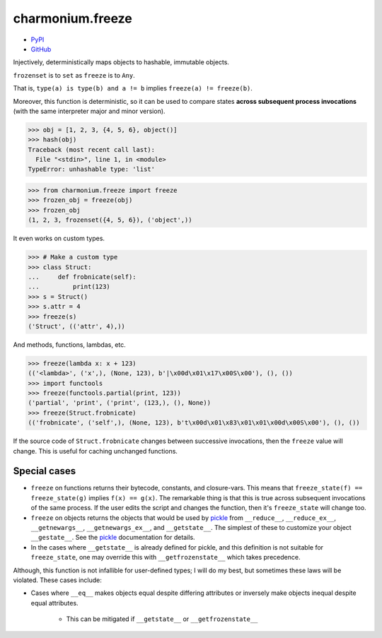 =================
charmonium.freeze
=================

.. image: https://img.shields.io/pypi/dm/charmonium.freeze
   :alt: PyPI Downloads
.. image: https://img.shields.io/pypi/l/charmonium.freeze
   :alt: PyPI Downloads
.. image: https://img.shields.io/pypi/pyversions/charmonium.freeze
   :alt: Python versions
.. image: https://img.shields.io/github/stars/charmoniumQ/charmonium.freeze?style=social
   :alt: GitHub stars
.. image: https://img.shields.io/librariesio/sourcerank/pypi/charmonium.freeze
   :alt: libraries.io sourcerank

- `PyPI`_
- `GitHub`_

Injectively, deterministically maps objects to hashable, immutable objects.

``frozenset`` is to ``set`` as ``freeze`` is to ``Any``.

That is, ``type(a) is type(b) and a != b`` implies ``freeze(a) != freeze(b)``.

Moreover, this function is deterministic, so it can be used to compare
states **across subsequent process invocations** (with the same
interpreter major and minor version).

>>> obj = [1, 2, 3, {4, 5, 6}, object()]
>>> hash(obj)
Traceback (most recent call last):
  File "<stdin>", line 1, in <module>
TypeError: unhashable type: 'list'

>>> from charmonium.freeze import freeze
>>> frozen_obj = freeze(obj)
>>> frozen_obj
(1, 2, 3, frozenset({4, 5, 6}), ('object',))

It even works on custom types.

>>> # Make a custom type
>>> class Struct:
...     def frobnicate(self):
...         print(123)
>>> s = Struct()
>>> s.attr = 4
>>> freeze(s)
('Struct', (('attr', 4),))

And methods, functions, lambdas, etc.

>>> freeze(lambda x: x + 123)
(('<lambda>', ('x',), (None, 123), b'|\x00d\x01\x17\x00S\x00'), (), ())
>>> import functools
>>> freeze(functools.partial(print, 123))
('partial', 'print', ('print', (123,), (), None))
>>> freeze(Struct.frobnicate)
(('frobnicate', ('self',), (None, 123), b't\x00d\x01\x83\x01\x01\x00d\x00S\x00'), (), ())

If the source code of ``Struct.frobnicate`` changes between successive
invocations, then the ``freeze`` value will change. This is useful for caching
unchanged functions.


-------------
Special cases
-------------

- ``freeze`` on functions returns their bytecode, constants, and
  closure-vars. This means that ``freeze_state(f) == freeze_state(g)`` implies
  ``f(x) == g(x)``. The remarkable thing is that this is true across subsequent
  invocations of the same process. If the user edits the script and changes the
  function, then it's ``freeze_state`` will change too.

- ``freeze`` on objects returns the objects that would be used by `pickle`_ from
  ``__reduce__``, ``__reduce_ex__``, ``__getnewargs__``, ``__getnewargs_ex__``,
  and ``__getstate__``. The simplest of these to customize your object
  ``__gestate__``. See the `pickle`_ documentation for details.

- In the cases where ``__getstate__`` is already defined for pickle, and this
  definition is not suitable for ``freeze_state``, one may override this with
  ``__getfrozenstate__`` which takes precedence.

Although, this function is not infallible for user-defined types; I will do my
best, but sometimes these laws will be violated. These cases include:

- Cases where ``__eq__`` makes objects equal despite differing attributes or
  inversely make objects inequal despite equal attributes.

   - This can be mitigated if ``__getstate__`` or ``__getfrozenstate__``

.. _`PyPI`: https://pypi.org/project/charmonium.freeze/
.. _`GitHub`: https://github.com/charmoniumQ/charmonium.freeze
.. _`pickle`: https://docs.python.org/3/library/pickle.html#pickling-class-instances
